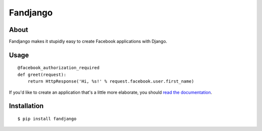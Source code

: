 Fandjango
=========

About
-----

Fandjango makes it stupidly easy to create Facebook applications with Django.

Usage
-----

::

    @facebook_authorization_required
    def greet(request):
        return HttpResponse('Hi, %s!' % request.facebook.user.first_name)

If you'd like to create an application that's a little more elaborate, you should
`read the documentation <http://readthedocs.org/docs/fandjango>`_.

Installation
------------

::

    $ pip install fandjango
